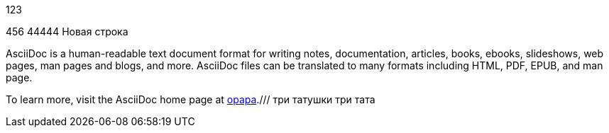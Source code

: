 123

456
44444
Новая строка

AsciiDoc is a human-readable text document format for writing notes,
documentation, articles, books, ebooks, slideshows, web pages, man pages and
blogs, and more. AsciiDoc files can be translated to many formats including
HTML, PDF, EPUB, and man page.

To learn more, visit the AsciiDoc home page at
http://www.methods.co.nz/asciidoc/[opapa].///
три татушки три тата
